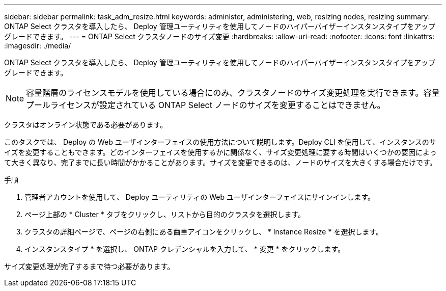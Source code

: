 ---
sidebar: sidebar 
permalink: task_adm_resize.html 
keywords: administer, administering, web, resizing nodes, resizing 
summary: ONTAP Select クラスタを導入したら、 Deploy 管理ユーティリティを使用してノードのハイパーバイザーインスタンスタイプをアップグレードできます。 
---
= ONTAP Select クラスタノードのサイズ変更
:hardbreaks:
:allow-uri-read: 
:nofooter: 
:icons: font
:linkattrs: 
:imagesdir: ./media/


[role="lead"]
ONTAP Select クラスタを導入したら、 Deploy 管理ユーティリティを使用してノードのハイパーバイザーインスタンスタイプをアップグレードできます。


NOTE: 容量階層のライセンスモデルを使用している場合にのみ、クラスタノードのサイズ変更処理を実行できます。容量プールライセンスが設定されている ONTAP Select ノードのサイズを変更することはできません。

クラスタはオンライン状態である必要があります。

このタスクでは、 Deploy の Web ユーザインターフェイスの使用方法について説明します。Deploy CLI を使用して、インスタンスのサイズを変更することもできます。どのインターフェイスを使用するかに関係なく、サイズ変更処理に要する時間はいくつかの要因によって大きく異なり、完了までに長い時間がかかることがあります。サイズを変更できるのは、ノードのサイズを大きくする場合だけです。

.手順
. 管理者アカウントを使用して、 Deploy ユーティリティの Web ユーザインターフェイスにサインインします。
. ページ上部の * Cluster * タブをクリックし、リストから目的のクラスタを選択します。
. クラスタの詳細ページで、ページの右側にある歯車アイコンをクリックし、 * Instance Resize * を選択します。
. インスタンスタイプ * を選択し、 ONTAP クレデンシャルを入力して、 * 変更 * をクリックします。


サイズ変更処理が完了するまで待つ必要があります。

